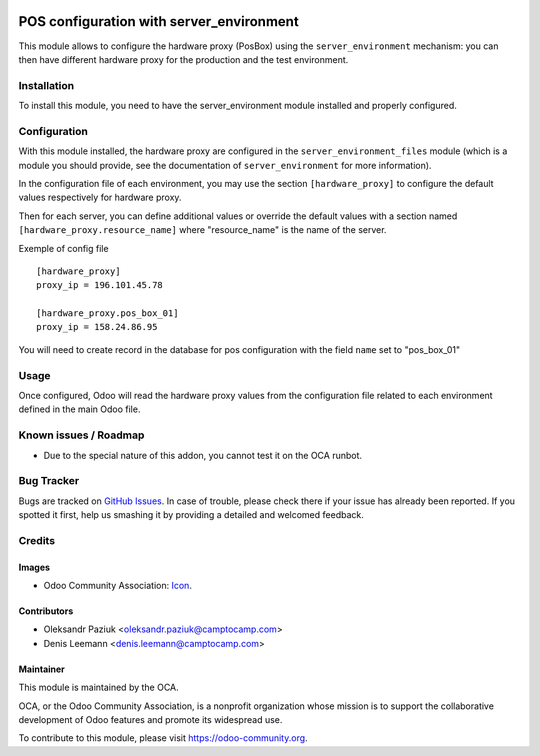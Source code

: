 .. image:: https://img.shields.io/badge/licence-AGPL--3-blue.svg
   :target: http://www.gnu.org/licenses/agpl-3.0-standalone.html
   :alt: License: AGPL-3

=========================================
POS configuration with server_environment
=========================================

This module allows to configure the hardware proxy (PosBox)
using the ``server_environment`` mechanism: you can then have different
hardware proxy for the production and the test environment.

Installation
============

To install this module, you need to have the server_environment module
installed and properly configured.

Configuration
=============

With this module installed, the hardware proxy are configured in
the ``server_environment_files`` module (which is a module
you should provide, see the documentation of ``server_environment`` for
more information).

In the configuration file of each environment, you may use the
section ``[hardware_proxy]`` to configure the
default values respectively for hardware proxy.

Then for each server, you can define additional values or override the
default values with a section named ``[hardware_proxy.resource_name]``
where "resource_name" is the name of the server.

Exemple of config file ::

   [hardware_proxy]
   proxy_ip = 196.101.45.78

   [hardware_proxy.pos_box_01]
   proxy_ip = 158.24.86.95

You will need to create record in the database for pos configuration
with the field ``name`` set to "pos_box_01"


Usage
=====

Once configured, Odoo will read the hardware proxy values from the
configuration file related to each environment defined in the main
Odoo file.


Known issues / Roadmap
======================

* Due to the special nature of this addon, you cannot test it on the OCA
  runbot.

Bug Tracker
===========

Bugs are tracked on `GitHub Issues
<https://github.com/OCA/server-tools/issues>`_. In case of trouble, please
check there if your issue has already been reported. If you spotted it first,
help us smashing it by providing a detailed and welcomed feedback.

Credits
=======

Images
------

* Odoo Community Association: `Icon <https://github.com/OCA/maintainer-tools/blob/master/template/module/static/description/icon.svg>`_.

Contributors
------------

* Oleksandr Paziuk <oleksandr.paziuk@camptocamp.com>
* Denis Leemann <denis.leemann@camptocamp.com>

Maintainer
----------

.. image:: https://odoo-community.org/logo.png
   :alt: Odoo Community Association
   :target: https://odoo-community.org

This module is maintained by the OCA.

OCA, or the Odoo Community Association, is a nonprofit organization whose
mission is to support the collaborative development of Odoo features and
promote its widespread use.

To contribute to this module, please visit https://odoo-community.org.
